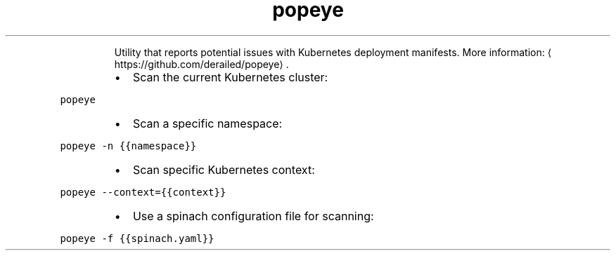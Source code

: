.TH popeye
.PP
.RS
Utility that reports potential issues with Kubernetes deployment manifests.
More information: \[la]https://github.com/derailed/popeye\[ra]\&.
.RE
.RS
.IP \(bu 2
Scan the current Kubernetes cluster:
.RE
.PP
\fB\fCpopeye\fR
.RS
.IP \(bu 2
Scan a specific namespace:
.RE
.PP
\fB\fCpopeye \-n {{namespace}}\fR
.RS
.IP \(bu 2
Scan specific Kubernetes context:
.RE
.PP
\fB\fCpopeye \-\-context={{context}}\fR
.RS
.IP \(bu 2
Use a spinach configuration file for scanning:
.RE
.PP
\fB\fCpopeye \-f {{spinach.yaml}}\fR
